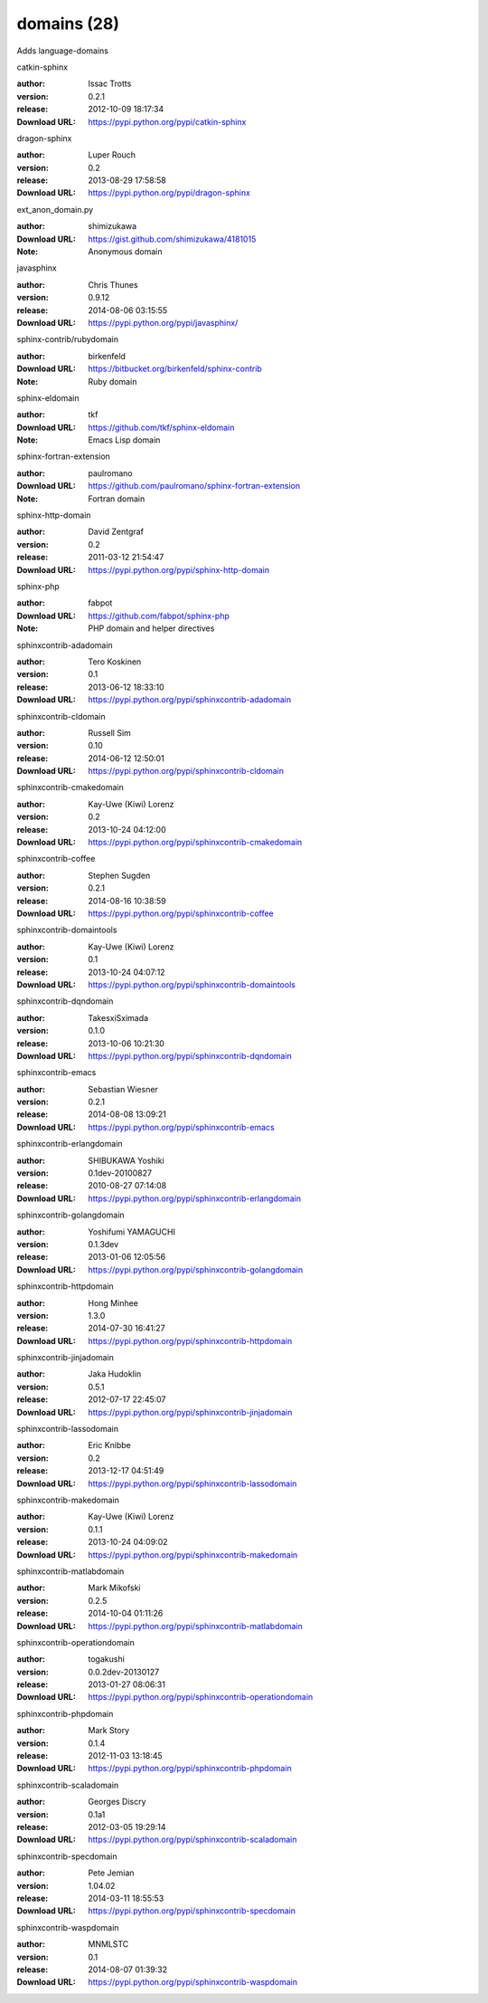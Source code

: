domains (28)
============

Adds language-domains

.. role:: extension-name


.. container:: sphinx-extension PyPI

   :extension-name:`catkin-sphinx`
   |catkin-sphinx-py_versions| |catkin-sphinx-download|

   :author:  Issac Trotts
   :version: 0.2.1
   :release: 2012-10-09 18:17:34
   :Download URL: https://pypi.python.org/pypi/catkin-sphinx

   .. |catkin-sphinx-py_versions| image:: https://pypip.in/py_versions/catkin-sphinx/badge.svg
      :target: https://pypi.python.org/pypi/catkin-sphinx/
      :alt: Latest Version

   .. |catkin-sphinx-download| image:: https://pypip.in/download/catkin-sphinx/badge.svg
      :target: https://pypi.python.org/pypi/catkin-sphinx/
      :alt: Downloads

.. container:: sphinx-extension PyPI

   :extension-name:`dragon-sphinx`
   |dragon-sphinx-py_versions| |dragon-sphinx-download|

   :author:  Luper Rouch
   :version: 0.2
   :release: 2013-08-29 17:58:58
   :Download URL: https://pypi.python.org/pypi/dragon-sphinx

   .. |dragon-sphinx-py_versions| image:: https://pypip.in/py_versions/dragon-sphinx/badge.svg
      :target: https://pypi.python.org/pypi/dragon-sphinx/
      :alt: Latest Version

   .. |dragon-sphinx-download| image:: https://pypip.in/download/dragon-sphinx/badge.svg
      :target: https://pypi.python.org/pypi/dragon-sphinx/
      :alt: Downloads

.. container:: sphinx-extension github

   :extension-name:`ext_anon_domain.py`

   :author:  shimizukawa
   :Download URL: https://gist.github.com/shimizukawa/4181015
   :Note: Anonymous domain

.. container:: sphinx-extension PyPI

   :extension-name:`javasphinx`
   |javasphinx-py_versions| |javasphinx-download|

   :author:  Chris Thunes
   :version: 0.9.12
   :release: 2014-08-06 03:15:55
   :Download URL: https://pypi.python.org/pypi/javasphinx/

   .. |javasphinx-py_versions| image:: https://pypip.in/py_versions/javasphinx/badge.svg
      :target: https://pypi.python.org/pypi/javasphinx/
      :alt: Latest Version

   .. |javasphinx-download| image:: https://pypip.in/download/javasphinx/badge.svg
      :target: https://pypi.python.org/pypi/javasphinx/
      :alt: Downloads

.. container:: sphinx-extension bitbucket

   :extension-name:`sphinx-contrib/rubydomain`

   :author:  birkenfeld
   :Download URL: https://bitbucket.org/birkenfeld/sphinx-contrib
   :Note: Ruby domain

.. container:: sphinx-extension github

   :extension-name:`sphinx-eldomain`

   :author:  tkf
   :Download URL: https://github.com/tkf/sphinx-eldomain
   :Note: Emacs Lisp domain

.. container:: sphinx-extension github

   :extension-name:`sphinx-fortran-extension`

   :author:  paulromano
   :Download URL: https://github.com/paulromano/sphinx-fortran-extension
   :Note: Fortran domain

.. container:: sphinx-extension PyPI

   :extension-name:`sphinx-http-domain`
   |sphinx-http-domain-py_versions| |sphinx-http-domain-download|

   :author:  David Zentgraf
   :version: 0.2
   :release: 2011-03-12 21:54:47
   :Download URL: https://pypi.python.org/pypi/sphinx-http-domain

   .. |sphinx-http-domain-py_versions| image:: https://pypip.in/py_versions/sphinx-http-domain/badge.svg
      :target: https://pypi.python.org/pypi/sphinx-http-domain/
      :alt: Latest Version

   .. |sphinx-http-domain-download| image:: https://pypip.in/download/sphinx-http-domain/badge.svg
      :target: https://pypi.python.org/pypi/sphinx-http-domain/
      :alt: Downloads

.. container:: sphinx-extension github

   :extension-name:`sphinx-php`

   :author:  fabpot
   :Download URL: https://github.com/fabpot/sphinx-php
   :Note: PHP domain and helper directives

.. container:: sphinx-extension PyPI

   :extension-name:`sphinxcontrib-adadomain`
   |sphinxcontrib-adadomain-py_versions| |sphinxcontrib-adadomain-download|

   :author:  Tero Koskinen
   :version: 0.1
   :release: 2013-06-12 18:33:10
   :Download URL: https://pypi.python.org/pypi/sphinxcontrib-adadomain

   .. |sphinxcontrib-adadomain-py_versions| image:: https://pypip.in/py_versions/sphinxcontrib-adadomain/badge.svg
      :target: https://pypi.python.org/pypi/sphinxcontrib-adadomain/
      :alt: Latest Version

   .. |sphinxcontrib-adadomain-download| image:: https://pypip.in/download/sphinxcontrib-adadomain/badge.svg
      :target: https://pypi.python.org/pypi/sphinxcontrib-adadomain/
      :alt: Downloads

.. container:: sphinx-extension PyPI

   :extension-name:`sphinxcontrib-cldomain`
   |sphinxcontrib-cldomain-py_versions| |sphinxcontrib-cldomain-download|

   :author:  Russell Sim
   :version: 0.10
   :release: 2014-06-12 12:50:01
   :Download URL: https://pypi.python.org/pypi/sphinxcontrib-cldomain

   .. |sphinxcontrib-cldomain-py_versions| image:: https://pypip.in/py_versions/sphinxcontrib-cldomain/badge.svg
      :target: https://pypi.python.org/pypi/sphinxcontrib-cldomain/
      :alt: Latest Version

   .. |sphinxcontrib-cldomain-download| image:: https://pypip.in/download/sphinxcontrib-cldomain/badge.svg
      :target: https://pypi.python.org/pypi/sphinxcontrib-cldomain/
      :alt: Downloads

.. container:: sphinx-extension PyPI

   :extension-name:`sphinxcontrib-cmakedomain`
   |sphinxcontrib-cmakedomain-py_versions| |sphinxcontrib-cmakedomain-download|

   :author:  Kay-Uwe (Kiwi) Lorenz
   :version: 0.2
   :release: 2013-10-24 04:12:00
   :Download URL: https://pypi.python.org/pypi/sphinxcontrib-cmakedomain

   .. |sphinxcontrib-cmakedomain-py_versions| image:: https://pypip.in/py_versions/sphinxcontrib-cmakedomain/badge.svg
      :target: https://pypi.python.org/pypi/sphinxcontrib-cmakedomain/
      :alt: Latest Version

   .. |sphinxcontrib-cmakedomain-download| image:: https://pypip.in/download/sphinxcontrib-cmakedomain/badge.svg
      :target: https://pypi.python.org/pypi/sphinxcontrib-cmakedomain/
      :alt: Downloads

.. container:: sphinx-extension PyPI

   :extension-name:`sphinxcontrib-coffee`
   |sphinxcontrib-coffee-py_versions| |sphinxcontrib-coffee-download|

   :author:  Stephen Sugden
   :version: 0.2.1
   :release: 2014-08-16 10:38:59
   :Download URL: https://pypi.python.org/pypi/sphinxcontrib-coffee

   .. |sphinxcontrib-coffee-py_versions| image:: https://pypip.in/py_versions/sphinxcontrib-coffee/badge.svg
      :target: https://pypi.python.org/pypi/sphinxcontrib-coffee/
      :alt: Latest Version

   .. |sphinxcontrib-coffee-download| image:: https://pypip.in/download/sphinxcontrib-coffee/badge.svg
      :target: https://pypi.python.org/pypi/sphinxcontrib-coffee/
      :alt: Downloads

.. container:: sphinx-extension PyPI

   :extension-name:`sphinxcontrib-domaintools`
   |sphinxcontrib-domaintools-py_versions| |sphinxcontrib-domaintools-download|

   :author:  Kay-Uwe (Kiwi) Lorenz
   :version: 0.1
   :release: 2013-10-24 04:07:12
   :Download URL: https://pypi.python.org/pypi/sphinxcontrib-domaintools

   .. |sphinxcontrib-domaintools-py_versions| image:: https://pypip.in/py_versions/sphinxcontrib-domaintools/badge.svg
      :target: https://pypi.python.org/pypi/sphinxcontrib-domaintools/
      :alt: Latest Version

   .. |sphinxcontrib-domaintools-download| image:: https://pypip.in/download/sphinxcontrib-domaintools/badge.svg
      :target: https://pypi.python.org/pypi/sphinxcontrib-domaintools/
      :alt: Downloads

.. container:: sphinx-extension PyPI

   :extension-name:`sphinxcontrib-dqndomain`
   |sphinxcontrib-dqndomain-py_versions| |sphinxcontrib-dqndomain-download|

   :author:  TakesxiSximada
   :version: 0.1.0
   :release: 2013-10-06 10:21:30
   :Download URL: https://pypi.python.org/pypi/sphinxcontrib-dqndomain

   .. |sphinxcontrib-dqndomain-py_versions| image:: https://pypip.in/py_versions/sphinxcontrib-dqndomain/badge.svg
      :target: https://pypi.python.org/pypi/sphinxcontrib-dqndomain/
      :alt: Latest Version

   .. |sphinxcontrib-dqndomain-download| image:: https://pypip.in/download/sphinxcontrib-dqndomain/badge.svg
      :target: https://pypi.python.org/pypi/sphinxcontrib-dqndomain/
      :alt: Downloads

.. container:: sphinx-extension PyPI

   :extension-name:`sphinxcontrib-emacs`
   |sphinxcontrib-emacs-py_versions| |sphinxcontrib-emacs-download|

   :author:  Sebastian Wiesner
   :version: 0.2.1
   :release: 2014-08-08 13:09:21
   :Download URL: https://pypi.python.org/pypi/sphinxcontrib-emacs

   .. |sphinxcontrib-emacs-py_versions| image:: https://pypip.in/py_versions/sphinxcontrib-emacs/badge.svg
      :target: https://pypi.python.org/pypi/sphinxcontrib-emacs/
      :alt: Latest Version

   .. |sphinxcontrib-emacs-download| image:: https://pypip.in/download/sphinxcontrib-emacs/badge.svg
      :target: https://pypi.python.org/pypi/sphinxcontrib-emacs/
      :alt: Downloads

.. container:: sphinx-extension PyPI

   :extension-name:`sphinxcontrib-erlangdomain`
   |sphinxcontrib-erlangdomain-py_versions| |sphinxcontrib-erlangdomain-download|

   :author:  SHIBUKAWA Yoshiki
   :version: 0.1dev-20100827
   :release: 2010-08-27 07:14:08
   :Download URL: https://pypi.python.org/pypi/sphinxcontrib-erlangdomain

   .. |sphinxcontrib-erlangdomain-py_versions| image:: https://pypip.in/py_versions/sphinxcontrib-erlangdomain/badge.svg
      :target: https://pypi.python.org/pypi/sphinxcontrib-erlangdomain/
      :alt: Latest Version

   .. |sphinxcontrib-erlangdomain-download| image:: https://pypip.in/download/sphinxcontrib-erlangdomain/badge.svg
      :target: https://pypi.python.org/pypi/sphinxcontrib-erlangdomain/
      :alt: Downloads

.. container:: sphinx-extension PyPI

   :extension-name:`sphinxcontrib-golangdomain`
   |sphinxcontrib-golangdomain-py_versions| |sphinxcontrib-golangdomain-download|

   :author:  Yoshifumi YAMAGUCHI
   :version: 0.1.3dev
   :release: 2013-01-06 12:05:56
   :Download URL: https://pypi.python.org/pypi/sphinxcontrib-golangdomain

   .. |sphinxcontrib-golangdomain-py_versions| image:: https://pypip.in/py_versions/sphinxcontrib-golangdomain/badge.svg
      :target: https://pypi.python.org/pypi/sphinxcontrib-golangdomain/
      :alt: Latest Version

   .. |sphinxcontrib-golangdomain-download| image:: https://pypip.in/download/sphinxcontrib-golangdomain/badge.svg
      :target: https://pypi.python.org/pypi/sphinxcontrib-golangdomain/
      :alt: Downloads

.. container:: sphinx-extension PyPI

   :extension-name:`sphinxcontrib-httpdomain`
   |sphinxcontrib-httpdomain-py_versions| |sphinxcontrib-httpdomain-download|

   :author:  Hong Minhee
   :version: 1.3.0
   :release: 2014-07-30 16:41:27
   :Download URL: https://pypi.python.org/pypi/sphinxcontrib-httpdomain

   .. |sphinxcontrib-httpdomain-py_versions| image:: https://pypip.in/py_versions/sphinxcontrib-httpdomain/badge.svg
      :target: https://pypi.python.org/pypi/sphinxcontrib-httpdomain/
      :alt: Latest Version

   .. |sphinxcontrib-httpdomain-download| image:: https://pypip.in/download/sphinxcontrib-httpdomain/badge.svg
      :target: https://pypi.python.org/pypi/sphinxcontrib-httpdomain/
      :alt: Downloads

.. container:: sphinx-extension PyPI

   :extension-name:`sphinxcontrib-jinjadomain`
   |sphinxcontrib-jinjadomain-py_versions| |sphinxcontrib-jinjadomain-download|

   :author:  Jaka Hudoklin
   :version: 0.5.1
   :release: 2012-07-17 22:45:07
   :Download URL: https://pypi.python.org/pypi/sphinxcontrib-jinjadomain

   .. |sphinxcontrib-jinjadomain-py_versions| image:: https://pypip.in/py_versions/sphinxcontrib-jinjadomain/badge.svg
      :target: https://pypi.python.org/pypi/sphinxcontrib-jinjadomain/
      :alt: Latest Version

   .. |sphinxcontrib-jinjadomain-download| image:: https://pypip.in/download/sphinxcontrib-jinjadomain/badge.svg
      :target: https://pypi.python.org/pypi/sphinxcontrib-jinjadomain/
      :alt: Downloads

.. container:: sphinx-extension PyPI

   :extension-name:`sphinxcontrib-lassodomain`
   |sphinxcontrib-lassodomain-py_versions| |sphinxcontrib-lassodomain-download|

   :author:  Eric Knibbe
   :version: 0.2
   :release: 2013-12-17 04:51:49
   :Download URL: https://pypi.python.org/pypi/sphinxcontrib-lassodomain

   .. |sphinxcontrib-lassodomain-py_versions| image:: https://pypip.in/py_versions/sphinxcontrib-lassodomain/badge.svg
      :target: https://pypi.python.org/pypi/sphinxcontrib-lassodomain/
      :alt: Latest Version

   .. |sphinxcontrib-lassodomain-download| image:: https://pypip.in/download/sphinxcontrib-lassodomain/badge.svg
      :target: https://pypi.python.org/pypi/sphinxcontrib-lassodomain/
      :alt: Downloads

.. container:: sphinx-extension PyPI

   :extension-name:`sphinxcontrib-makedomain`
   |sphinxcontrib-makedomain-py_versions| |sphinxcontrib-makedomain-download|

   :author:  Kay-Uwe (Kiwi) Lorenz
   :version: 0.1.1
   :release: 2013-10-24 04:09:02
   :Download URL: https://pypi.python.org/pypi/sphinxcontrib-makedomain

   .. |sphinxcontrib-makedomain-py_versions| image:: https://pypip.in/py_versions/sphinxcontrib-makedomain/badge.svg
      :target: https://pypi.python.org/pypi/sphinxcontrib-makedomain/
      :alt: Latest Version

   .. |sphinxcontrib-makedomain-download| image:: https://pypip.in/download/sphinxcontrib-makedomain/badge.svg
      :target: https://pypi.python.org/pypi/sphinxcontrib-makedomain/
      :alt: Downloads

.. container:: sphinx-extension PyPI

   :extension-name:`sphinxcontrib-matlabdomain`
   |sphinxcontrib-matlabdomain-py_versions| |sphinxcontrib-matlabdomain-download|

   :author:  Mark Mikofski
   :version: 0.2.5
   :release: 2014-10-04 01:11:26
   :Download URL: https://pypi.python.org/pypi/sphinxcontrib-matlabdomain

   .. |sphinxcontrib-matlabdomain-py_versions| image:: https://pypip.in/py_versions/sphinxcontrib-matlabdomain/badge.svg
      :target: https://pypi.python.org/pypi/sphinxcontrib-matlabdomain/
      :alt: Latest Version

   .. |sphinxcontrib-matlabdomain-download| image:: https://pypip.in/download/sphinxcontrib-matlabdomain/badge.svg
      :target: https://pypi.python.org/pypi/sphinxcontrib-matlabdomain/
      :alt: Downloads

.. container:: sphinx-extension PyPI

   :extension-name:`sphinxcontrib-operationdomain`
   |sphinxcontrib-operationdomain-py_versions| |sphinxcontrib-operationdomain-download|

   :author:  togakushi
   :version: 0.0.2dev-20130127
   :release: 2013-01-27 08:06:31
   :Download URL: https://pypi.python.org/pypi/sphinxcontrib-operationdomain

   .. |sphinxcontrib-operationdomain-py_versions| image:: https://pypip.in/py_versions/sphinxcontrib-operationdomain/badge.svg
      :target: https://pypi.python.org/pypi/sphinxcontrib-operationdomain/
      :alt: Latest Version

   .. |sphinxcontrib-operationdomain-download| image:: https://pypip.in/download/sphinxcontrib-operationdomain/badge.svg
      :target: https://pypi.python.org/pypi/sphinxcontrib-operationdomain/
      :alt: Downloads

.. container:: sphinx-extension PyPI

   :extension-name:`sphinxcontrib-phpdomain`
   |sphinxcontrib-phpdomain-py_versions| |sphinxcontrib-phpdomain-download|

   :author:  Mark Story
   :version: 0.1.4
   :release: 2012-11-03 13:18:45
   :Download URL: https://pypi.python.org/pypi/sphinxcontrib-phpdomain

   .. |sphinxcontrib-phpdomain-py_versions| image:: https://pypip.in/py_versions/sphinxcontrib-phpdomain/badge.svg
      :target: https://pypi.python.org/pypi/sphinxcontrib-phpdomain/
      :alt: Latest Version

   .. |sphinxcontrib-phpdomain-download| image:: https://pypip.in/download/sphinxcontrib-phpdomain/badge.svg
      :target: https://pypi.python.org/pypi/sphinxcontrib-phpdomain/
      :alt: Downloads

.. container:: sphinx-extension PyPI

   :extension-name:`sphinxcontrib-scaladomain`
   |sphinxcontrib-scaladomain-py_versions| |sphinxcontrib-scaladomain-download|

   :author:  Georges Discry
   :version: 0.1a1
   :release: 2012-03-05 19:29:14
   :Download URL: https://pypi.python.org/pypi/sphinxcontrib-scaladomain

   .. |sphinxcontrib-scaladomain-py_versions| image:: https://pypip.in/py_versions/sphinxcontrib-scaladomain/badge.svg
      :target: https://pypi.python.org/pypi/sphinxcontrib-scaladomain/
      :alt: Latest Version

   .. |sphinxcontrib-scaladomain-download| image:: https://pypip.in/download/sphinxcontrib-scaladomain/badge.svg
      :target: https://pypi.python.org/pypi/sphinxcontrib-scaladomain/
      :alt: Downloads

.. container:: sphinx-extension PyPI

   :extension-name:`sphinxcontrib-specdomain`
   |sphinxcontrib-specdomain-py_versions| |sphinxcontrib-specdomain-download|

   :author:  Pete Jemian
   :version: 1.04.02
   :release: 2014-03-11 18:55:53
   :Download URL: https://pypi.python.org/pypi/sphinxcontrib-specdomain

   .. |sphinxcontrib-specdomain-py_versions| image:: https://pypip.in/py_versions/sphinxcontrib-specdomain/badge.svg
      :target: https://pypi.python.org/pypi/sphinxcontrib-specdomain/
      :alt: Latest Version

   .. |sphinxcontrib-specdomain-download| image:: https://pypip.in/download/sphinxcontrib-specdomain/badge.svg
      :target: https://pypi.python.org/pypi/sphinxcontrib-specdomain/
      :alt: Downloads

.. container:: sphinx-extension PyPI

   :extension-name:`sphinxcontrib-waspdomain`
   |sphinxcontrib-waspdomain-py_versions| |sphinxcontrib-waspdomain-download|

   :author:  MNMLSTC
   :version: 0.1
   :release: 2014-08-07 01:39:32
   :Download URL: https://pypi.python.org/pypi/sphinxcontrib-waspdomain

   .. |sphinxcontrib-waspdomain-py_versions| image:: https://pypip.in/py_versions/sphinxcontrib-waspdomain/badge.svg
      :target: https://pypi.python.org/pypi/sphinxcontrib-waspdomain/
      :alt: Latest Version

   .. |sphinxcontrib-waspdomain-download| image:: https://pypip.in/download/sphinxcontrib-waspdomain/badge.svg
      :target: https://pypi.python.org/pypi/sphinxcontrib-waspdomain/
      :alt: Downloads
